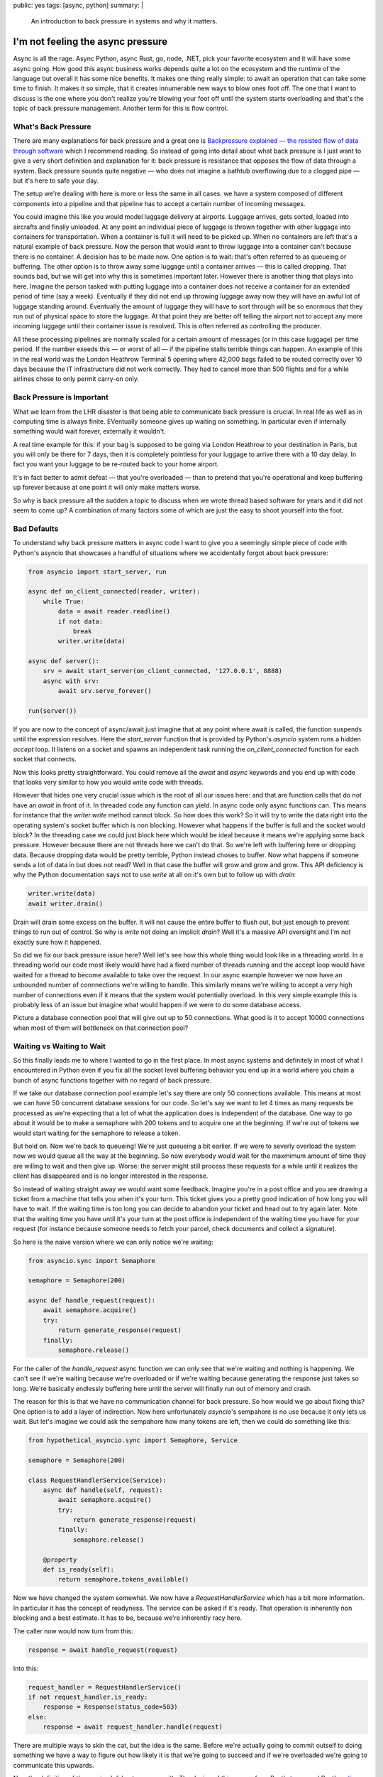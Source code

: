 public: yes
tags: [async, python]
summary: |
  An introduction to back pressure in systems and why it matters.

I'm not feeling the async pressure
==================================

Async is all the rage.  Async Python, async Rust, go, node, .NET, pick
your favorite ecosystem and it will have some async going.  How good this
async business works depends quite a lot on the ecosystem and the runtime
of the language but overall it has some nice benefits.  It makes one thing
really simple: to await an operation that can take some time to finish.
It makes it so simple, that it creates innumerable new ways to blow ones
foot off.  The one that I want to discuss is the one where you don't
realize you're blowing your foot off until the system starts overloading
and that's the topic of back pressure management.  Another term for this
is flow control.

What's Back Pressure
--------------------

There are many explanations for back pressure and a great one is
`Backpressure explained — the resisted flow of data through software
<https://medium.com/@jayphelps/backpressure-explained-the-flow-of-data-through-software-2350b3e77ce7>`__
which I recommend reading.  So instead of going into detail about what
back pressure is I just want to give a very short definition and
explanation for it: back pressure is resistance that opposes the flow of
data through a system.  Back pressure sounds quite negative — who does not
imagine a bathtub overflowing due to a clogged pipe — but it's here to
safe your day.

The setup we're dealing with here is more or less the same in all cases:
we have a system composed of different components into a pipeline and that
pipeline has to accept a certain number of incoming messages.

You could imagine this like you would model luggage delivery at airports.
Luggage arrives, gets sorted, loaded into aircrafts and finally unloaded.
At any point an individual piece of luggage is thrown together with other
luggage into containers for transportation.  When a container is full it
will need to be picked up.  When no containers are left that's a natural
example of back pressure.  Now the person that would want to throw luggage
into a container can't because there is no container.  A decision has to
be made now.  One option is to wait: that's often referred to as queueing
or buffering.  The other option is to throw away some luggage until a
container arrives — this is called dropping.  That sounds bad, but we will
get into why this is sometimes important later.  However there is another
thing that plays into here.  Imagine the person tasked with putting
luggage into a container does not receive a container for an extended
period of time (say a week).  Eventually if they did not end up throwing
luggage away now they will have an awful lot of luggage standing around.
Eventually the amount of luggage they will have to sort through will be so
enormous that they run out of physical space to store the luggage.  At
that point they are better off telling the airport not to accept any more
incoming luggage until their container issue is resolved.  This is often
referred as controlling the producer.

All these processing pipelines are normally scaled for a certain amount of
messages (or in this case luggage) per time period.  If the number exeeds
this — or worst of all — if the pipeline stalls terrible things can
happen.  An example of this in the real world was the London Heathrow
Terminal 5 opening where 42,000 bags failed to be routed correctly over 10
days because the IT infrastructure did not work correctly.  They had to
cancel more than 500 flights and for a while airlines chose to only permit
carry-on only.

Back Pressure is Important
--------------------------

What we learn from the LHR disaster is that being able to communicate back
pressure is crucial.  In real life as well as in computing time is always
finite.  EVentually someone gives up waiting on something.  In particular
even if internally something would wait forever, externally it wouldn't.

A real time example for this: if your bag is supposed to be going via
London Heathrow to your destination in Paris, but you will only be there
for 7 days, then it is completely pointless for your luggage to arrive
there with a 10 day delay.  In fact you want your luggage to be re-routed
back to your home airport.

It's in fact better to admit defeat — that you're overloaded — than to
pretend that you're operational and keep buffering up forever because at
one point it will only make matters worse.

So why is back pressure all the sudden a topic to discuss when we wrote
thread based software for years and it did not seem to come up?  A
combination of many factors some of which are just the easy to shoot
yourself into the foot.

Bad Defaults
------------

To understand why back pressure matters in async code I want to give you
a seemingly simple piece of code with Python's asyncio that showcases a
handful of situations where we accidentally forgot about back pressure:

.. sourcecode:: python3

    from asyncio import start_server, run
    
    async def on_client_connected(reader, writer):
        while True:
            data = await reader.readline()
            if not data:
                break
            writer.write(data)
    
    async def server():
        srv = await start_server(on_client_connected, '127.0.0.1', 8888)
        async with srv:
            await srv.serve_forever()

    run(server())

If you are now to the concept of async/await just imagine that at any
point where await is called, the function suspends until the expression
resolves.  Here the `start_server` function that is provided by Python's
`asyncio` system runs a hidden `accept` loop.  It listens on a socket and
spawns an independent task running the `on_client_connected` function for
each socket that connects.

Now this looks pretty straightforward.  You could remove all the `await`
and `async` keywords and you end up with code that looks very similar to
how you would write code with threads.

However that hides one very crucial issue which is the root of all our
issues here: and that are function calls that do not have an `await` in
front of it.  In threaded code any function can yield.  In async code only
async functions can.  This means for instance that the `writer.write`
method cannot block.  So how does this work?  So it will try to write the
data right into the operating system's socket buffer which is non
blocking.  However what happens if the buffer is full and the socket would
block?  In the threading case we could just block here which would be
ideal because it means we're applying some back pressure.  However because
there are not threads here we can't do that.  So we're left with buffering
here or dropping data.  Because dropping data would be pretty terrible,
Python instead choses to buffer.  Now what happens if someone sends a lot
of data in but does not read?  Well in that case the buffer will grow and
grow and grow.  This API deficiency is why the Python documentation says
not to use `write` at all on it's own but to follow up with `drain`:

.. sourcecode:: python3

    writer.write(data)
    await writer.drain()

Drain will drain some excess on the buffer.  It will not cause the entire
buffer to flush out, but just enough to prevent things to run out of
control.  So why is `write` not doing an implicit `drain`?  Well it's a
massive API oversight and I'm not exactly sure how it happened.

So did we fix our back pressure issue here?  Well let's see how this whole
thing would look like in a threading world.  In a threading world our code
most likely would have had a fixed number of threads running and the
accept loop would have waited for a thread to become available to take
over the request.  In our async example however we now have an unbounded
number of connnections we're willing to handle.  This similarly means
we're willing to accept a very high number of connections even if it means
that the system would potentially overload.  In this very simple example
this is probably less of an issue but imagine what would happen if we were
to do some database access.

Picture a database connection pool that will give out up to 50
connections.  What good is it to accept 10000 connections when most of
them will bottleneck on that connection pool?

Waiting vs Waiting to Wait
--------------------------

So this finally leads me to where I wanted to go in the first place.  In
most async systems and definitely in most of what I encountered in Python
even if you fix all the socket level buffering behavior you end up in a
world where you chain a bunch of async functions together with no regard
of back pressure.

If we take our database connection pool example let's say there are only
50 connections available.  This means at most we can have 50 concurrent
database sessions for our code.  So let's say we want to let 4 times as
many requests be processed as we're expecting that a lot of what the
application does is independent of the database.  One way to go about it
would be to make a semaphore with 200 tokens and to acquire one at the
beginning.  If we're out of tokens we would start waiting for the
semaphore to release a token.

But hold on.  Now we're back to queueing!  We're just queueing a bit
earlier.  If we were to severly overload the system now we would queue all
the way at the beginning.  So now everybody would wait for the maxmimum
amount of time they are willing to wait and then give up.  Worse: the
server might still process these requests for a while until it realizes
the client has disappeared and is no longer interested in the response.

So instead of waiting straight away we would want some feedback.  Imagine
you're in a post office and you are drawing a ticket from a machine that
tells you when it's your turn.  This ticket gives you a pretty good
indication of how long you will have to wait.  If the waiting time is too
long you can decide to abandon your ticket and head out to try again
later.  Note that the waiting time you have until it's your turn at the
post office is independent of the waiting time you have for your request
(for instance because someone needs to fetch your parcel, check documents
and collect a signature).

So here is the naive version where we can only notice we're waiting:

.. sourcecode:: python3

    from asyncio.sync import Semaphore

    semaphore = Semaphore(200)

    async def handle_request(request):
        await semaphore.acquire()
        try:
            return generate_response(request)
        finally:
            semaphore.release()

For the caller of the `handle_request` async function we can only see that
we're waiting and nothing is happening.  We can't see if we're waiting
because we're overloaded or if we're waiting because generating the
response just takes so long.  We're basically endlessly buffering here
until the server will finally run out of memory and crash.

The reason for this is that we have no communication channel for back
pressure.  So how would we go about fixing this?  One option is to add a
layer of indirection.  Now here unfortunately `asyncio`'s sempahore is no
use because it only lets us wait.  But let's imagine we could ask the
sempahore how many tokens are left, then we could do something like this:

.. sourcecode:: python3

    from hypothetical_asyncio.sync import Semaphore, Service

    semaphore = Semaphore(200)

    class RequestHandlerService(Service):
        async def handle(self, request):
            await semaphore.acquire()
            try:
                return generate_response(request)
            finally:
                semaphore.release()

        @property
        def is_ready(self):
            return semaphore.tokens_available()

Now we have changed the system somewhat.  We now have a
`RequestHandlerService` which has a bit more information.  In particular
it has the concept of readyness.  The service can be asked if it's ready.
That operation is inherently non blocking and a best estimate.  It has to
be, because we're inherently racy here.

The caller now would now turn from this:

.. sourcecode:: python3

    response = await handle_request(request)

Into this:

.. sourcecode:: python3

    request_handler = RequestHandlerService()
    if not request_handler.is_ready:
        response = Response(status_code=503)
    else:
        response = await request_handler.handle(request)

There are multiple ways to skin the cat, but the idea is the same.  Before
we're actually going to commit outself to doing something we have a way to
figure out how likely it is that we're going to succeed and if we're
overloaded we're going to communicate this upwards.

Now the definition of the service I did not come up with.  The design of
this comes from Rust's `tower <https://github.com/tower-rs/tower>`__ and
Rust's `actix-service <https://docs.rs/actix-service/>`__.  Both have a
very similar definition of the service trait which is similar to that.

Now there is still a chance to pile up on the semaphore because of how
racy this is.  You can now either take that risk or still fail if `handle`
is being invoked.

A library that has solved this better than `asyncio` is `trio` which
exposes the internal counter on the semaphore and a `CapacityLimiter`
which is a semaphore optimized for the purpose of capacity limiting which
protects against some common pitfalls.

New Footguns
------------

async/await is great but it encourages writing stuff that will behave
catastrophically when overloaded.  On the one hand because it's just so
easy to queue but also because making a function `async` after the fact is
an API breakage.  I can only assume this is why Python still has a non
awaitable `write` function on the stream writer.

The biggest reason though is that async/await lets you write code many
people wouldn't have written with threads in the first place.  That's I
think a good thing, because it lowers the barrier to actually writing
larger systems.  The downside is that it also means many more developers
who previously had little experience with distributed system now have many
of the problems of a distributed system even if they only write a single
program.

And it's not just async await code that is suffering from these issues.
`Dask <https://dask.org/>`__ for instance is a parallellism library for
Python used by data science programmers and despite not using async/await
there are bug reports of the system running out of memory due to the lack
`of back pressure <https://github.com/dask/distributed/issues/2602>`__.

The lack of backpressure however is a type of footgun that has the size of
a bazooka.  If you realize too late that you built a monster it will be
almost impossible to fix without major changes to the code base because
ouy might have forgotten to make some functions async that should have
been.  And a different programming environment does not help here.  The
same issues people have in all programming environments including the
latest additions like go and Rust.  It's not uncommon to find open issues
about “handle flow control” or “handle back pressure” even on very popular
projects that are open for a lengthy period of time because it turns out
that it's really hard to add after the fact.  For instance go has an open
issue from 2014 `about adding a semaphore to all filesystem IO
<https://github.com/golang/go/issues/7903>`__ because it can overload the
host.
